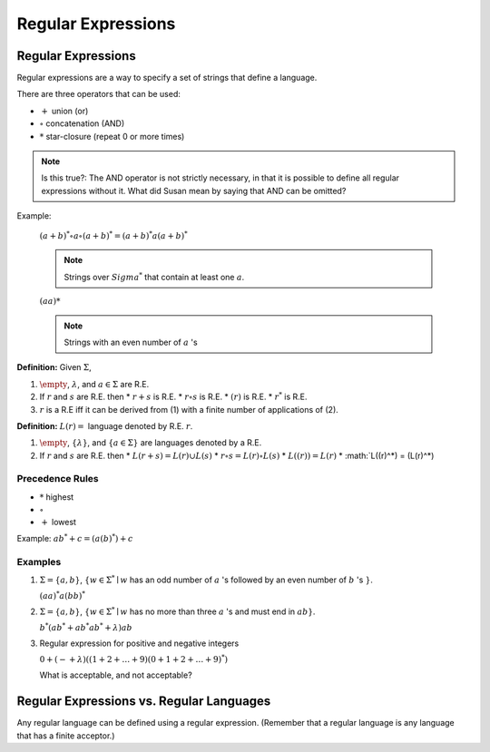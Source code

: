 .. This file is part of the OpenDSA eTextbook project. See
.. http://algoviz.org/OpenDSA for more details.
.. Copyright (c) 2012-2016 by the OpenDSA Project Contributors, and
.. distributed under an MIT open source license.

.. avmetadata::
   :author: Susan Rodger and Cliff Shaffer
   :requires:
   :satisfies: Regular Expressions
   :topic: Finite Automata

Regular Expressions
===================

Regular Expressions
-------------------

Regular expressions are a way to specify a set of strings that define
a language.

There are three operators that can be used:

* :math:`+` union (or)
* :math:`\circ` concatenation (AND)
* :math:`*` star-closure (repeat 0 or more times)

.. note::

   Is this true?: The AND operator is not strictly necessary, in that it is
   possible to define all regular expressions without it.
   What did Susan mean by saying that AND can be omitted?

Example:

   :math:`(a + b)^* \circ a \circ (a + b)^* = (a + b)^*a(a + b)^*`

   .. note::

      Strings over :math:`Sigma^*` that contain at least one
      :math:`a`.

   :math:`(aa)*`

   .. note::

      Strings with an even number of :math:`a` 's

**Definition:** Given :math:`\Sigma`,

#. :math:`\empty`, :math:`\lambda`, and :math:`a \in \Sigma` are R.E.
#. If :math:`r` and :math:`s` are R.E. then
   * :math:`r + s` is R.E.
   * :math:`r \circ s` is R.E.
   * :math:`(r)` is R.E.
   * :math:`r^*` is R.E.
#. :math:`r` is a R.E iff it can be derived from (1) with a finite
   number of applications of (2).

**Definition:** :math:`L(r) =` language denoted by R.E. :math:`r`.

#. :math:`\empty`, :math:`\{\lambda\}`, and :math:`\{a \in \Sigma\}`
   are languages denoted by a R.E.
#. If :math:`r` and :math:`s` are R.E. then
   * :math:`L(r + s) = L(r) \cup L(s)`
   * :math:`r \circ s = L(r) \circ L(s)`
   * :math:`L((r)) = L(r)`
   * :math:`L((r)^*) = (L(r)^*)


Precedence Rules
~~~~~~~~~~~~~~~~

* :math:`*` highest
* :math:`\circ`
* :math:`+` lowest

Example: :math:`ab^* + c = (a(b)^*) + c`

Examples
~~~~~~~~

#. :math:`\Sigma = \{a,b\}`,
   :math:`\{w \in {\Sigma}^{*} \mid w`
   has an odd number of :math:`a` 's followed by an even number of
   :math:`b` 's :math:`\}`.

   :math:`(aa)^{*}a(bb)^{*}`



#. :math:`\Sigma=\{a,b\}`, :math:`\{w \in {\Sigma}^{*} \mid w` has no more than
   three :math:`a` 's and must end in :math:`ab$$\}`.

   :math:`b^{*}(ab^{*} + ab^{*}ab^{*} + \lambda)ab`

#. Regular expression for positive and negative integers

   :math:`0 + (- + \lambda)((1+2+\ldots +9)(0+1+2+\ldots +9)^{*})`

   What is acceptable, and not acceptable? 


Regular Expressions vs. Regular Languages
-----------------------------------------


Any regular language can be defined using a regular expression.
(Remember that a regular language is any language that has a finite
acceptor.)
